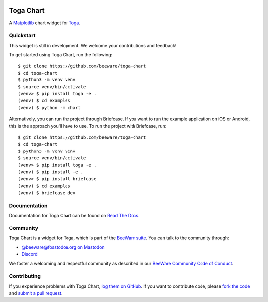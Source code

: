 .. |logo| image:: https://beeware.org/project/projects/libraries/toga/toga.png
    :width: 72px
    :target: https://beeware.org/toga

.. |pyversions| image:: https://img.shields.io/pypi/pyversions/toga-chart.svg
    :target: https://pypi.python.org/pypi/toga-chart
    :alt: Python Versions

.. |version| image:: https://img.shields.io/pypi/v/toga-chart.svg
    :target: https://pypi.python.org/pypi/toga-chart
    :alt: Project version

.. |maturity| image:: https://img.shields.io/pypi/status/toga-chart.svg
    :target: https://pypi.python.org/pypi/toga-chart
    :alt: Project status

.. |license| image:: https://img.shields.io/pypi/l/toga-chart.svg
    :target: https://github.com/beeware/toga-chart/blob/main/LICENSE
    :alt: BSD License

.. |ci| image:: https://github.com/beeware/toga-chart/workflows/CI/badge.svg?branch=main
   :target: https://github.com/beeware/toga-chart/actions
   :alt: Build Status

.. |social| image:: https://img.shields.io/discord/836455665257021440?label=Discord%20Chat&logo=discord&style=plastic
   :target: https://beeware.org/bee/chat/
   :alt: Discord server

|logo|

Toga Chart
==========

|pyversions| |version| |maturity| |license| |ci| |social|

A `Matplotlib <https://matplotlib.org/>`__ chart widget for `Toga
<https://github.com/beeware/toga>`__.

Quickstart
----------

This widget is still in development. We welcome your contributions and feedback!

To get started using Toga Chart, run the following::

    $ git clone https://github.com/beeware/toga-chart
    $ cd toga-chart
    $ python3 -m venv venv
    $ source venv/bin/activate
    (venv> $ pip install toga -e .
    (venv) $ cd examples
    (venv) $ python -m chart

Alternatively, you can run the project through Briefcase. If you want to run the example
application on iOS or Android, this is the approach you'll have to use. To run the
project with Briefcase, run::

    $ git clone https://github.com/beeware/toga-chart
    $ cd toga-chart
    $ python3 -m venv venv
    $ source venv/bin/activate
    (venv> $ pip install toga -e .
    (venv) $ pip install -e .
    (venv> $ pip install briefcase
    (venv) $ cd examples
    (venv) $ briefcase dev

Documentation
-------------

Documentation for Toga Chart can be found on `Read The Docs
<https://toga-chart.readthedocs.io>`__.

Community
---------

Toga Chart is a widget for Toga, which is part of the `BeeWare suite
<https://beeware.org>`__. You can talk to the community through:

* `@beeware@fosstodon.org on Mastodon <https://fosstodon.org/@beeware>`__

* `Discord <https://beeware.org/bee/chat/>`__

We foster a welcoming and respectful community as described in our
`BeeWare Community Code of Conduct <https://beeware.org/community/behavior/>`__.

Contributing
------------

If you experience problems with Toga Chart, `log them on GitHub
<https://github.com/beeware/toga-chart/issues>`__. If you want to contribute
code, please `fork the code <https://github.com/beeware/toga-chart>`__ and
`submit a pull request <https://github.com/beeware/toga-chart/pulls>`__.
